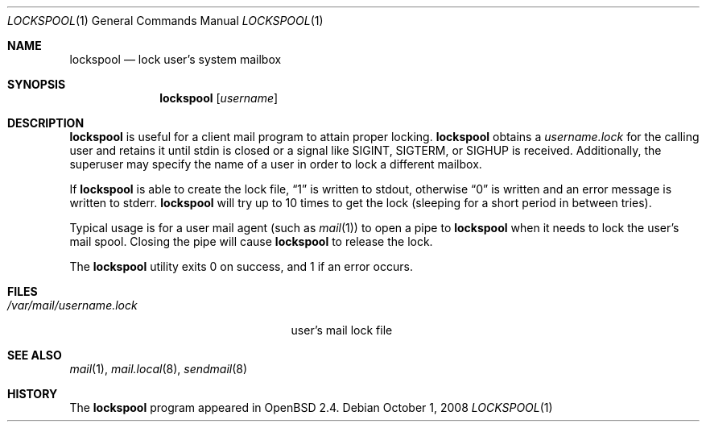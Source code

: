 .\"	$OpenBSD: lockspool.1,v 1.10 2008/10/01 20:33:07 millert Exp $
.\"
.\" Copyright (c) 1998 Todd C. Miller <Todd.Miller@courtesan.com>
.\"
.\" Permission to use, copy, modify, and distribute this software for any
.\" purpose with or without fee is hereby granted, provided that the above
.\" copyright notice and this permission notice appear in all copies.
.\"
.\" THE SOFTWARE IS PROVIDED "AS IS" AND THE AUTHOR DISCLAIMS ALL WARRANTIES
.\" WITH REGARD TO THIS SOFTWARE INCLUDING ALL IMPLIED WARRANTIES OF
.\" MERCHANTABILITY AND FITNESS. IN NO EVENT SHALL THE AUTHOR BE LIABLE FOR
.\" ANY SPECIAL, DIRECT, INDIRECT, OR CONSEQUENTIAL DAMAGES OR ANY DAMAGES
.\" WHATSOEVER RESULTING FROM LOSS OF USE, DATA OR PROFITS, WHETHER IN AN
.\" ACTION OF CONTRACT, NEGLIGENCE OR OTHER TORTIOUS ACTION, ARISING OUT OF
.\" OR IN CONNECTION WITH THE USE OR PERFORMANCE OF THIS SOFTWARE.
.\"
.Dd $Mdocdate: October 1 2008 $
.Dt LOCKSPOOL 1
.Os
.Sh NAME
.Nm lockspool
.Nd lock user's system mailbox
.Sh SYNOPSIS
.Nm lockspool
.Op Ar username
.Sh DESCRIPTION
.Nm
is useful for a client mail program to attain proper locking.
.Nm
obtains a
.Pa username.lock
for the calling user and retains it until stdin is closed or a signal like
.Dv SIGINT ,
.Dv SIGTERM ,
or
.Dv SIGHUP
is received.
Additionally, the superuser may specify the name of a user in order
to lock a different mailbox.
.Pp
If
.Nm
is able to create the lock file,
.Dq 1
is written to stdout, otherwise
.Dq 0
is written and an error message is written to stderr.
.Nm
will try up to 10 times to get the lock (sleeping
for a short period in between tries).
.Pp
Typical usage is for a user mail agent (such as
.Xr mail 1 )
to open a pipe to
.Nm
when it needs to lock the user's mail spool.
Closing the pipe will cause
.Nm
to release the lock.
.Pp
The
.Nm
utility exits 0 on success, and 1 if an error occurs.
.Sh FILES
.Bl -tag -width /var/mail/username.lock -compact
.It Pa /var/mail/username.lock
user's mail lock file
.El
.Sh SEE ALSO
.Xr mail 1 ,
.Xr mail.local 8 ,
.Xr sendmail 8
.Sh HISTORY
The
.Nm
program appeared in
.Ox 2.4 .
